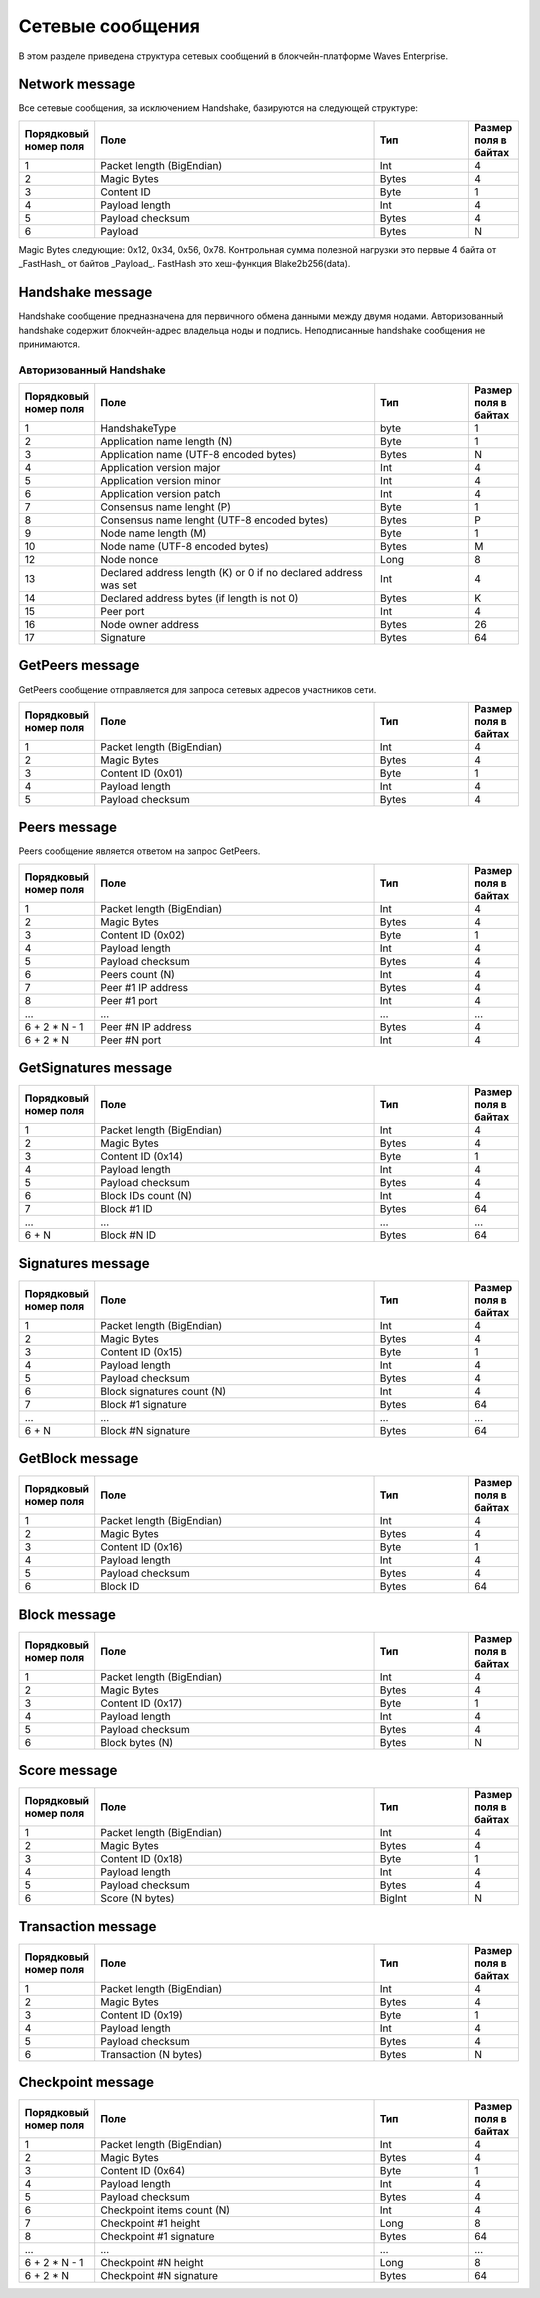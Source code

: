 .. _network-message:

Сетевые сообщения
====================

В этом разделе приведена структура сетевых сообщений в блокчейн-платформе Waves Enterprise.


Network message
~~~~~~~~~~~~~~~~~~~~~~~~~~~~~~~~~~~

Все сетевые сообщения, за исключением Handshake, базируются на следующей структуре:

.. csv-table::
   :header: "Порядковый номер поля", "Поле","Тип","Размер поля в байтах"
   :widths: 5, 30, 10, 5

   1,Packet length (BigEndian),Int,4
   2,Magic Bytes,Bytes,4
   3,Content ID,Byte,1
   4,Payload length,Int,4
   5,Payload checksum,Bytes,4
   6,Payload,Bytes,N

Magic Bytes следующие: 0x12, 0x34, 0x56, 0x78. Контрольная сумма полезной нагрузки это первые 4 байта от _FastHash_ от байтов _Payload_. FastHash это хеш-функция Blake2b256(data).


Handshake message
~~~~~~~~~~~~~~~~~~~~~~~~~~~~~~~~~~~

Handshake сообщение предназначена для первичного обмена данными между двумя нодами. Авторизованный handshake содержит блокчейн-адрес владельца ноды и подпись. Неподписанные handshake сообщения не принимаются.

.. .. _network-message-non-auth-handshake:
    Неавторизованный Handshake
    -----------------------------------
   .. csv-table::
   :header: "Порядковый номер поля", "Поле","Тип","Размер поля в байтах"
   :widths: 5, 30, 10, 5
   1,HandshakeType,byte,1
   2,Application name length (N),Byte,1
   3,Application name (UTF-8 encoded bytes),Bytes,N
   4,Application version major,Int,4
   5,Application version minor,Int,4
   6,Application version patch,Int,4
   7,Consensus name lenght (P), Byte,1
   8,Consensus name lenght (UTF-8 encoded bytes), Bytes,P
   9,Node name length (M),Byte,1
   10,Node name (UTF-8 encoded bytes),Bytes,M
   12,Node nonce,Long,8
   13,Declared address length (K) or 0 if no declared address was set,Int,4
   14,Declared address bytes (if length is not 0),Bytes,K
   15,Peer port,Int,4
   
.. _network-message-auth-handshake:

Авторизованный Handshake
-----------------------------------

.. csv-table::
   :header: "Порядковый номер поля", "Поле","Тип","Размер поля в байтах"
   :widths: 5, 30, 10, 5

   1,HandshakeType,byte,1
   2,Application name length (N),Byte,1
   3,Application name (UTF-8 encoded bytes),Bytes,N
   4,Application version major,Int,4
   5,Application version minor,Int,4
   6,Application version patch,Int,4
   7,Consensus name lenght (P), Byte,1
   8,Consensus name lenght (UTF-8 encoded bytes), Bytes,P
   9,Node name length (M),Byte,1
   10,Node name (UTF-8 encoded bytes),Bytes,M
   12,Node nonce,Long,8
   13,Declared address length (K) or 0 if no declared address was set,Int,4
   14,Declared address bytes (if length is not 0),Bytes,K
   15,Peer port,Int,4
   16,Node owner address,Bytes,26
   17,Signature,Bytes,64

.. _network-message-GetPeers:

GetPeers message
~~~~~~~~~~~~~~~~~~~~~~~~~~~~~~~~~~~

GetPeers сообщение отправляется для запроса сетевых адресов участников сети.


.. csv-table::
   :header: "Порядковый номер поля", "Поле","Тип","Размер поля в байтах"
   :widths: 5, 30, 10, 5

   1,Packet length (BigEndian),Int,4
   2,Magic Bytes,Bytes,4
   3,Content ID (0x01),Byte,1
   4,Payload length,Int,4
   5,Payload checksum,Bytes,4

.. _network-message-PeersMessage:

Peers message
~~~~~~~~~~~~~~~~~~~~~~~~~~~~~~~~~~~

Peers сообщение является ответом на запрос GetPeers.

.. csv-table::
   :header: "Порядковый номер поля", "Поле","Тип","Размер поля в байтах"
   :widths: 5, 30, 10, 5

   1,Packet length (BigEndian),Int,4
   2,Magic Bytes,Bytes,4
   3,Content ID (0x02),Byte,1
   4,Payload length,Int,4
   5,Payload checksum,Bytes,4
   6,Peers count (N),Int,4
   7,Peer #1 IP address,Bytes,4
   8,Peer #1 port,Int,4
   ...,...,...,...
   6 + 2 * N - 1,Peer #N IP address,Bytes,4
   6 + 2 * N,Peer #N port,Int,4

GetSignatures message
~~~~~~~~~~~~~~~~~~~~~~~~~~~~~~~~~~~

.. csv-table::
   :header: "Порядковый номер поля", "Поле","Тип","Размер поля в байтах"
   :widths: 5, 30, 10, 5

   1,Packet length (BigEndian),Int,4
   2,Magic Bytes,Bytes,4
   3,Content ID (0x14),Byte,1
   4,Payload length,Int,4
   5,Payload checksum,Bytes,4
   6,Block IDs count (N),Int,4
   7,Block #1 ID,Bytes,64
   ...,...,...,...
   6 + N,Block #N ID,Bytes,64


Signatures message
~~~~~~~~~~~~~~~~~~~~~~~~~~~~~~~~~~~

.. csv-table::
   :header: "Порядковый номер поля", "Поле","Тип","Размер поля в байтах"
   :widths: 5, 30, 10, 5

   1,Packet length (BigEndian),Int,4
   2,Magic Bytes,Bytes,4
   3,Content ID (0x15),Byte,1
   4,Payload length,Int,4
   5,Payload checksum,Bytes,4
   6,Block signatures count (N),Int,4
   7,Block #1 signature,Bytes,64
   ...,...,...,...
   6 + N,Block #N signature,Bytes,64

GetBlock message
~~~~~~~~~~~~~~~~~~~~~~~~~~~~~~~~~~~

.. csv-table::
   :header: "Порядковый номер поля", "Поле","Тип","Размер поля в байтах"
   :widths: 5, 30, 10, 5

   1,Packet length (BigEndian),Int,4
   2,Magic Bytes,Bytes,4
   3,Content ID (0x16),Byte,1
   4,Payload length,Int,4
   5,Payload checksum,Bytes,4
   6,Block ID,Bytes,64


Block message
~~~~~~~~~~~~~~~~~~~~~~~~~~~~~~~~~~~

.. csv-table::
   :header: "Порядковый номер поля", "Поле","Тип","Размер поля в байтах"
   :widths: 5, 30, 10, 5

   1,Packet length (BigEndian),Int,4
   2,Magic Bytes,Bytes,4
   3,Content ID (0x17),Byte,1
   4,Payload length,Int,4
   5,Payload checksum,Bytes,4
   6,Block bytes (N),Bytes,N


Score message
~~~~~~~~~~~~~~~~~~~~~~~~~~~~~~~~~~~

.. csv-table::
   :header: "Порядковый номер поля", "Поле","Тип","Размер поля в байтах"
   :widths: 5, 30, 10, 5

   1,Packet length (BigEndian),Int,4
   2,Magic Bytes,Bytes,4
   3,Content ID (0x18),Byte,1
   4,Payload length,Int,4
   5,Payload checksum,Bytes,4
   6,Score (N bytes),BigInt,N


Transaction message
~~~~~~~~~~~~~~~~~~~~~~~~~~~~~~~~~~~

.. csv-table::
   :header: "Порядковый номер поля", "Поле","Тип","Размер поля в байтах"
   :widths: 5, 30, 10, 5

   1,Packet length (BigEndian),Int,4
   2,Magic Bytes,Bytes,4
   3,Content ID (0x19),Byte,1
   4,Payload length,Int,4
   5,Payload checksum,Bytes,4
   6,Transaction (N bytes),Bytes,N


Checkpoint message
~~~~~~~~~~~~~~~~~~~~~~~~~~~~~~~~~~~

.. csv-table::
   :header: "Порядковый номер поля", "Поле","Тип","Размер поля в байтах"
   :widths: 5, 30, 10, 5

   1,Packet length (BigEndian),Int,4
   2,Magic Bytes,Bytes,4
   3,Content ID (0x64),Byte,1
   4,Payload length,Int,4
   5,Payload checksum,Bytes,4
   6,Checkpoint items count (N),Int,4
   7,Checkpoint #1 height,Long,8
   8,Checkpoint #1 signature,Bytes,64
   ...,...,...,...
   6 + 2 * N - 1,Checkpoint #N height,Long,8
   6 + 2 * N,Checkpoint #N signature,Bytes,64